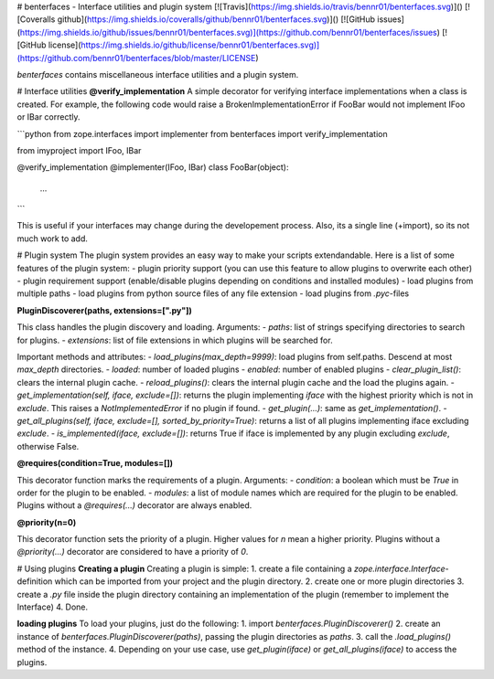 # benterfaces - Interface utilities and plugin system
[![Travis](https://img.shields.io/travis/bennr01/benterfaces.svg)]()
[![Coveralls github](https://img.shields.io/coveralls/github/bennr01/benterfaces.svg)]()
[![GitHub issues](https://img.shields.io/github/issues/bennr01/benterfaces.svg)](https://github.com/bennr01/benterfaces/issues)
[![GitHub license](https://img.shields.io/github/license/bennr01/benterfaces.svg)](https://github.com/bennr01/benterfaces/blob/master/LICENSE)


`benterfaces` contains miscellaneous interface utilities and a plugin system.

# Interface utilities
**@verify_implementation**
A simple decorator for verifying interface implementations when a class is created.
For example, the following code would raise a BrokenImplementationError if FooBar would not implement IFoo or IBar correctly.

```python
from zope.interfaces import implementer
from benterfaces import verify_implementation

from imyproject import IFoo, IBar


@verify_implementation
@implementer(IFoo, IBar)
class FooBar(object):
    ...


```

This is useful if your interfaces may change during the developement process.
Also, its a single line (+import), so its not much work to add.


# Plugin system
The plugin system provides an easy way to make your scripts extendandable.
Here is a list of some features of the plugin system:
- plugin priority support (you can use this feature to allow plugins to overwrite each other)
- plugin requirement support (enable/disable plugins depending on conditions and installed modules)
- load plugins from multiple paths
- load plugins from python source files of any file extension
- load plugins from `.pyc`-files


**PluginDiscoverer(paths, extensions=[".py"])**

This class handles the plugin discovery and loading.
Arguments:
- `paths`: list of strings specifying directories to search for plugins.
- `extensions`: list of file extensions in which plugins will be searched for.

Important methods and attributes:
- `load_plugins(max_depth=9999)`: load plugins from self.paths. Descend at most `max_depth` directories.
- `loaded`: number of loaded plugins
- `enabled`: number of enabled plugins
- `clear_plugin_list()`: clears the internal plugin cache.
- `reload_plugins()`: clears the internal plugin cache and the load the plugins again.
- `get_implementation(self, iface, exclude=[])`: returns the plugin implementing `iface` with the highest priority which is not in `exclude`. This raises a `NotImplementedError` if no plugin if found.
- `get_plugin(...)`: same as `get_implementation()`.
- `get_all_plugins(self, iface, exclude=[], sorted_by_priority=True)`: returns a list of all plugins implementing iface excluding `exclude`.
- `is_implemented(iface, exclude=[])`: returns True if iface is implemented by any plugin excluding `exclude`, otherwise False.


**@requires(condition=True, modules=[])**

This decorator function marks the requirements of a plugin.
Arguments:
- `condition`: a boolean which must be `True` in order for the plugin to be enabled.
- `modules`: a list of module names which are required for the plugin to be enabled.
Plugins without a `@requires(...)` decorator are always enabled.


**@priority(n=0)**

This decorator function sets the priority of a plugin.
Higher values for `n` mean a higher priority.
Plugins without a `@priority(...)` decorator are considered to have a priority of `0`.


# Using plugins
**Creating a plugin**
Creating a plugin is simple:
1. create a file containing a `zope.interface.Interface`-definition which can be imported from your project and the plugin directory.
2. create one or more plugin directories
3. create a `.py` file inside the plugin directory containing an implementation of the plugin (remember to implement the Interface)
4. Done.

**loading plugins**
To load your plugins, just do the following:
1. import `benterfaces.PluginDiscoverer()`
2. create an instance of `benterfaces.PluginDiscoverer(paths)`, passing the plugin directories as `paths`.
3. call the `.load_plugins()` method of the instance.
4.  Depending on your use case, use `get_plugin(iface)` or `get_all_plugins(iface)` to access the plugins.


